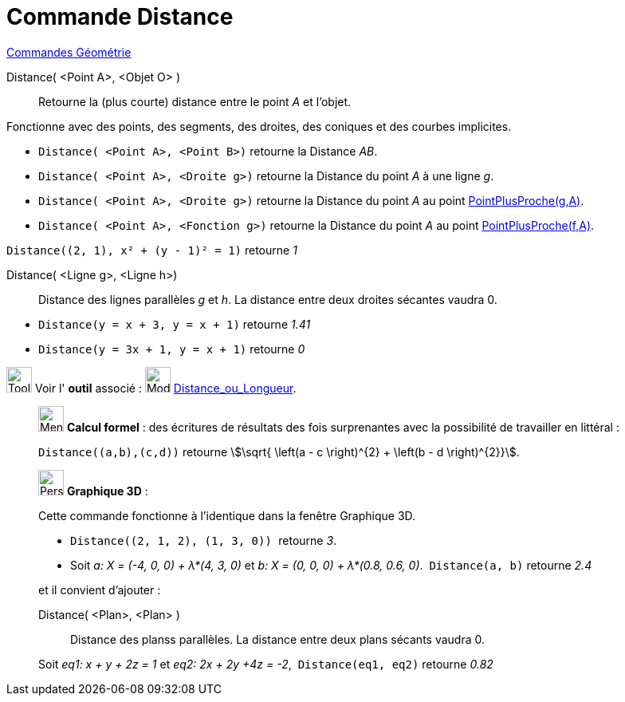 = Commande Distance
:page-en: commands/Distance
ifdef::env-github[:imagesdir: /fr/modules/ROOT/assets/images]

xref:commands/Commandes_Géométrie.adoc[Commandes Géométrie] 

Distance( <Point A>, <Objet O> )::
  Retourne la (plus courte) distance entre le point _A_ et l'objet.

Fonctionne avec des points, des segments, des droites, des coniques et des courbes implicites.

* `++Distance( <Point A>, <Point B>)++` retourne la Distance _AB_.
* `++Distance( <Point A>, <Droite g>)++` retourne la Distance du point _A_ à une ligne _g_.

* `++Distance( <Point A>, <Droite g>)++` retourne la Distance du point _A_ au point xref:commands/PointPlusProche.adoc[PointPlusProche(g,A)].
* `++Distance( <Point A>, <Fonction g>)++` retourne la Distance du point _A_ au point xref:commands/PointPlusProche.adoc[PointPlusProche(f,A)].

[EXAMPLE]
====

`++ Distance((2, 1), x² + (y - 1)² = 1)++` retourne _1_

====

Distance( <Ligne g>, <Ligne h>)::
  Distance des lignes parallèles _g_ et _h_.
  [.underline]#La distance entre deux droites sécantes vaudra 0.#


[EXAMPLE]
====

* `++Distance(y = x + 3, y = x + 1)++` retourne _1.41_
* `++Distance(y = 3x + 1, y = x + 1)++` retourne _0_


====





image:Tool_tool.png[Tool tool.png,width=32,height=32] Voir l' *outil* associé : image:32px-Mode_distance.svg.png[Mode
distance.svg,width=32,height=32] xref:/tools/Distance_ou_Longueur.adoc[Distance_ou_Longueur].

_____________________________________________________________

image:32px-Menu_view_cas.svg.png[Menu view cas.svg,width=32,height=32] *Calcul formel* : des écritures de résultats des
fois surprenantes avec la possibilité de travailler en littéral :

[EXAMPLE]
====

`++Distance((a,b),(c,d))++` retourne stem:[\sqrt{ \left(a - c \right)^{2} + \left(b - d \right)^{2}}].

====
_____________________________________________________________


_____________________________________________________________

image:32px-Perspectives_algebra_3Dgraphics.svg.png[Perspectives algebra 3Dgraphics.svg,width=32,height=32] *Graphique
3D* :

Cette commande fonctionne à l'identique dans la fenêtre Graphique 3D.

[EXAMPLE]
====

* `++Distance((2, 1, 2), (1, 3, 0)) ++` retourne _3_.
* Soit _a: X = (-4, 0, 0) + λ*(4, 3, 0)_ et _b: X = (0, 0, 0) + λ*(0.8, 0.6, 0)_.  `++Distance(a, b)++` retourne _2.4_
====

et il convient d'ajouter :

Distance( <Plan>, <Plan> )::
  Distance des planss parallèles.
   [.underline]#La distance entre deux plans sécants vaudra 0.#

[EXAMPLE]
====

Soit _eq1: x + y + 2z = 1_ et _eq2: 2x + 2y +4z = -2_,  `++Distance(eq1, eq2)++` retourne _0.82_

====

